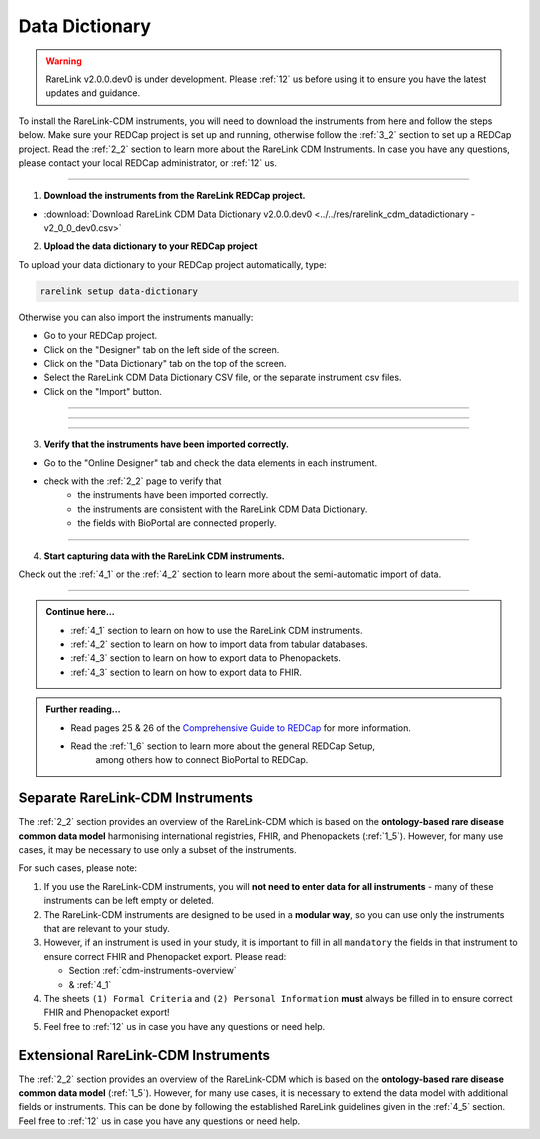 .. _3_3:


Data Dictionary
================

.. warning:: 
   RareLink v2.0.0.dev0 is under development. Please :ref:`12` us before using
   it to ensure you have the latest updates and guidance.

To install the RareLink-CDM instruments, you will need to download the 
instruments from here and follow the steps below. Make sure your REDCap project
is set up and running, otherwise follow the :ref:`3_2` section to set up a 
REDCap project. Read the :ref:`2_2` section to learn more about the RareLink CDM
Instruments. In case you have any questions, please contact your local REDCap 
administrator, or :ref:`12` us. 

_____________________________________________________________________________________

1. **Download the instruments from the RareLink REDCap project.**

- :download:`Download RareLink CDM Data Dictionary v2.0.0.dev0 <../../res/rarelink_cdm_datadictionary - v2_0_0_dev0.csv>`

2. **Upload the data dictionary to your REDCap project**

To upload your data dictionary to your REDCap project automatically, type:

.. code-block:: console

    rarelink setup data-dictionary

Otherwise you can also import the instruments manually:

- Go to your REDCap project.
- Click on the "Designer" tab on the left side of the screen.
- Click on the "Data Dictionary" tab on the top of the screen.
- Select the RareLink CDM Data Dictionary CSV file, or the separate instrument csv files.
- Click on the "Import" button.

_____________________________________________________________________________________

.. image:: ../_static/res/redcap_gui_screenshots/DesignerTab.jpg
  :alt: Designer tab
  :align: center
  :width: 400px
  :height: 250px

_____________________________________________________________________________________

.. image:: ../_static/res/redcap_gui_screenshots/DataDictionary.jpg
  :alt: Data Dictionary tab
  :align: center
  :width: 600px

_____________________________________________________________________________________

3. **Verify that the instruments have been imported correctly.**

- Go to the "Online Designer" tab and check the data elements in each instrument.
- check with the :ref:`2_2` page to verify that
    - the instruments have been imported correctly.
    - the instruments are consistent with the RareLink CDM Data Dictionary.
    - the fields with BioPortal are connected properly.

_____________________________________________________________________________________

4. **Start capturing data with the RareLink CDM instruments.**

Check out the :ref:`4_1` or the :ref:`4_2` section to learn more about the 
semi-automatic import of data.

_____________________________________________________________________________________ 

.. admonition:: Continue here...

    - :ref:`4_1` section to learn on how to use the RareLink CDM instruments.
    - :ref:`4_2` section to learn on how to import data from tabular databases.
    - :ref:`4_3` section to learn on how to export data to Phenopackets.
    - :ref:`4_3` section to learn on how to export data to FHIR.

.. admonition:: Further reading...

    - Read pages 25 & 26 of the `Comprehensive Guide to REDCap <https://www.unmc.edu/vcr/_documents/unmc_redcap_usage.pdf>`_ for more information. 
    - Read the :ref:`1_6` section to learn more about the general REDCap Setup, 
        among others how to connect BioPortal to REDCap.

Separate RareLink-CDM Instruments
----------------------------------

The :ref:`2_2` section provides an overview of the RareLink-CDM which is
based on the **ontology-based rare disease common data model** harmonising
international registries, FHIR, and Phenopackets (:ref:`1_5`). However, for many
use cases, it may be necessary to use only a subset of the instruments. 

For such cases, please note:

1. If you use the RareLink-CDM instruments, you will **not need to enter data 
   for all instruments** - many of these instruments can be left empty or deleted.
2. The RareLink-CDM instruments are designed to be used in a **modular way**, 
   so you can use only the instruments that are relevant to your study.
3. However, if an instrument is used in your study, it is important to fill 
   in all ``mandatory`` the fields in that instrument to ensure correct FHIR 
   and Phenopacket export. Please read:

   - Section :ref:`cdm-instruments-overview`
   - & :ref:`4_1` 
4. The sheets ``(1) Formal Criteria`` and ``(2) Personal Information`` **must**
   always be filled in to ensure correct FHIR and Phenopacket export!
5. Feel free to :ref:`12` us in case you have any questions or need help.

Extensional RareLink-CDM Instruments
------------------------------------

The :ref:`2_2` section provides an overview of the RareLink-CDM which is 
based on the **ontology-based rare disease common data model** (:ref:`1_5`). 
However, for many use cases, it is necessary to extend the data model with
additional fields or instruments. This can be done by following the
established RareLink guidelines given in the :ref:`4_5` section. Feel free to 
:ref:`12` us in case you have any questions or need help.


